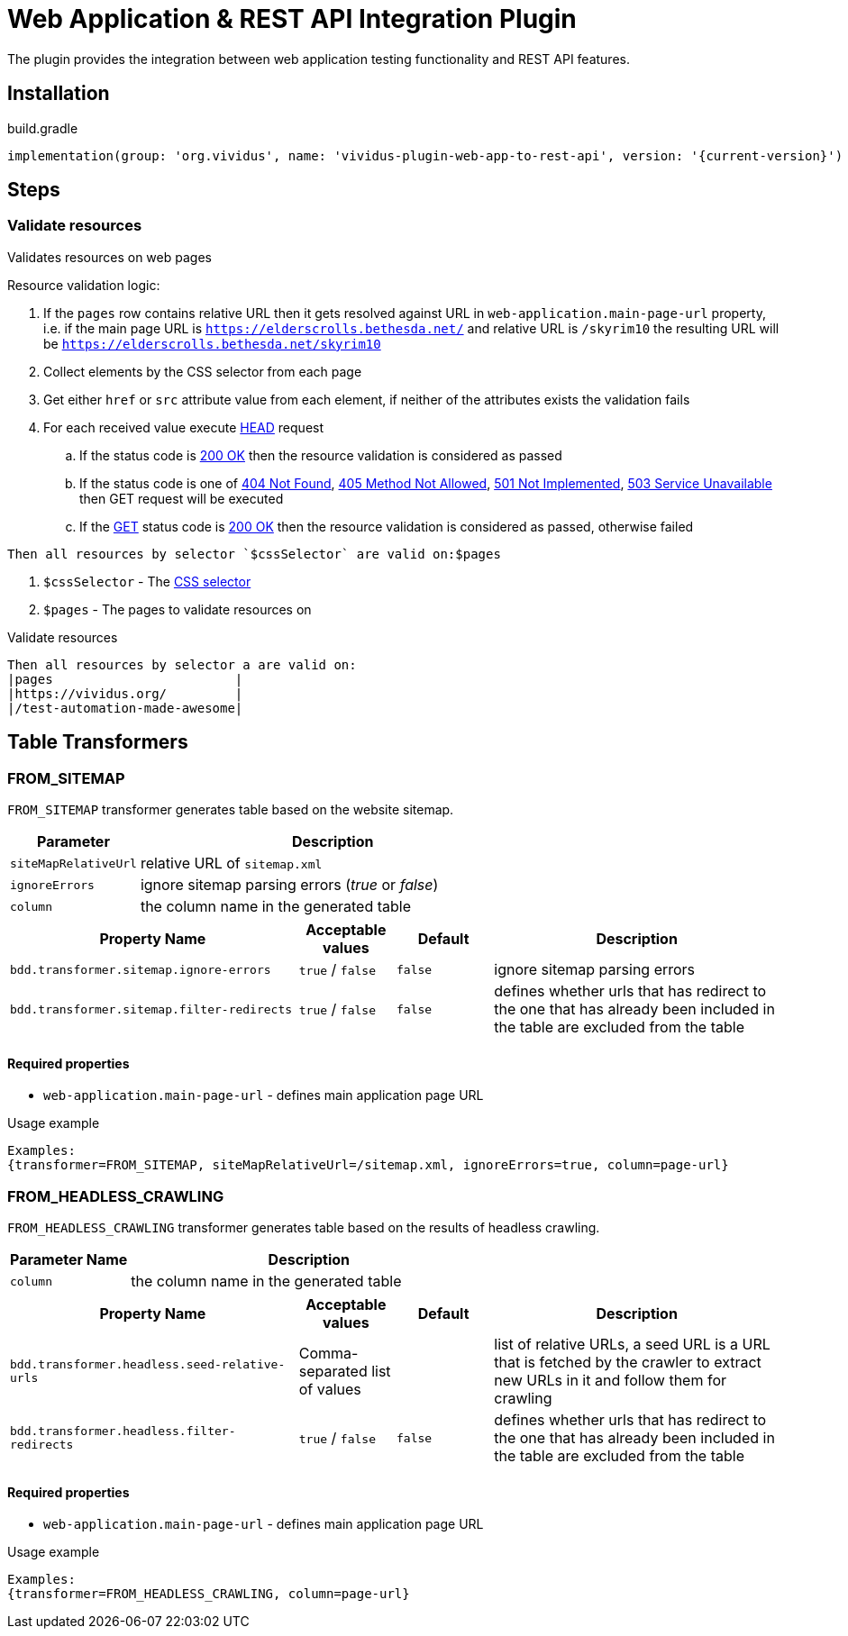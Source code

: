 = Web Application & REST API Integration Plugin

The plugin provides the integration between web application testing functionality and REST API features.

== Installation

.build.gradle
[source,gradle,subs="attributes+"]
----
implementation(group: 'org.vividus', name: 'vividus-plugin-web-app-to-rest-api', version: '{current-version}')
----

== Steps

=== Validate resources

Validates resources on web pages

Resource validation logic:

. If the `pages` row contains relative URL then it gets resolved against URL in `web-application.main-page-url` property, i.e. if the main page URL is `https://elderscrolls.bethesda.net/` and relative URL is `/skyrim10` the resulting URL will be `https://elderscrolls.bethesda.net/skyrim10`
. Collect elements by the CSS selector from each page
. Get either `href` or `src` attribute value from each element, if neither of the attributes exists the validation fails
. For each received value execute https://developer.mozilla.org/en-US/docs/Web/HTTP/Methods/HEAD[HEAD] request
.. If the status code is https://developer.mozilla.org/en-US/docs/Web/HTTP/Status/200[200 OK] then the resource validation is considered as passed
.. If the status code is one of https://developer.mozilla.org/en-US/docs/Web/HTTP/Status/404[404 Not Found], https://developer.mozilla.org/en-US/docs/Web/HTTP/Status/405[405 Method Not Allowed], https://developer.mozilla.org/en-US/docs/Web/HTTP/Status/501[501 Not Implemented], https://developer.mozilla.org/en-US/docs/Web/HTTP/Status/503[503 Service Unavailable] then GET request will be executed
.. If the https://developer.mozilla.org/en-US/docs/Web/HTTP/Methods/GET[GET] status code is https://developer.mozilla.org/en-US/docs/Web/HTTP/Status/200[200 OK] then the resource validation is considered as passed, otherwise failed

[source,gherkin]
----
Then all resources by selector `$cssSelector` are valid on:$pages
----

. `$cssSelector` - The https://www.w3schools.com/cssref/css_selectors.asp[CSS selector]
. `$pages` - The pages to validate resources on

.Validate resources
[source,gherkin]
----
Then all resources by selector a are valid on:
|pages                        |
|https://vividus.org/         |
|/test-automation-made-awesome|
----

== Table Transformers

=== FROM_SITEMAP

`FROM_SITEMAP` transformer generates table based on the website sitemap.

[cols="1,3", options="header"]
|===
|Parameter
|Description

|`siteMapRelativeUrl`
|relative URL of `sitemap.xml`

|`ignoreErrors`
|ignore sitemap parsing errors (_true_ or _false_)

|`column`
|the column name in the generated table
|===

[cols="3,1,1,3", options="header"]
|===
|Property Name
|Acceptable values
|Default
|Description

|`bdd.transformer.sitemap.ignore-errors`
|`true` / `false`
|`false`
|ignore sitemap parsing errors

|`bdd.transformer.sitemap.filter-redirects`
|`true` / `false`
|`false`
|defines whether urls that has redirect to the one that has already been included in the table are excluded from the table
|===
==== Required properties
* `web-application.main-page-url` - defines main application page URL

.Usage example
----
Examples:
{transformer=FROM_SITEMAP, siteMapRelativeUrl=/sitemap.xml, ignoreErrors=true, column=page-url}
----

=== FROM_HEADLESS_CRAWLING

`FROM_HEADLESS_CRAWLING` transformer generates table based on the results of headless crawling.

[cols="1,3", options="header"]
|===
|Parameter Name
|Description

|`column`
|the column name in the generated table
|===

[cols="3,1,1,3", options="header"]
|===
|Property Name
|Acceptable values
|Default
|Description

|`bdd.transformer.headless.seed-relative-urls`
|Comma-separated list of values
|
|list of relative URLs, a seed URL is a URL that is fetched by the crawler to extract new URLs in it and follow them for crawling

|`bdd.transformer.headless.filter-redirects`
|`true` / `false`
|`false`
|defines whether urls that has redirect to the one that has already been included in the table are excluded from the table
|===
==== Required properties
* `web-application.main-page-url` - defines main application page URL

.Usage example
----
Examples:
{transformer=FROM_HEADLESS_CRAWLING, column=page-url}
----
